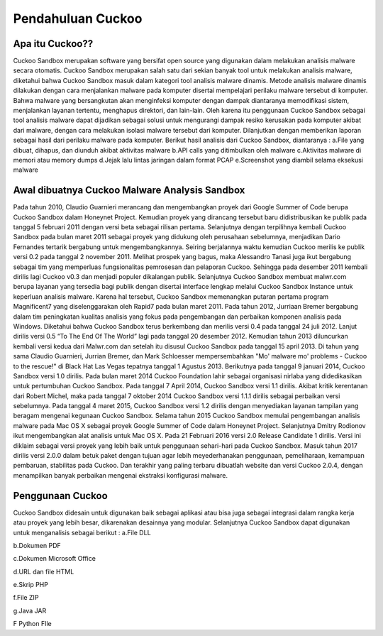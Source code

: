 Pendahuluan Cuckoo
==================


.. image:: cukoo.png

Apa itu Cuckoo??
^^^^^^^^^^^^^^^^

Cuckoo Sandbox merupakan software yang bersifat open source yang digunakan dalam melakukan analisis malware secara otomatis. Cuckoo Sandbox merupakan salah satu dari sekian banyak tool untuk melakukan analisis malware, diketahui bahwa Cuckoo Sandbox masuk dalam kategori tool analisis malware dinamis. Metode analisis malware dinamis dilakukan dengan cara menjalankan malware pada komputer disertai mempelajari perilaku malware tersebut di komputer. Bahwa malware yang bersangkutan akan menginfeksi komputer dengan dampak diantaranya memodifikasi sistem, menjalankan layanan tertentu, menghapus direktori, dan lain-lain. Oleh karena itu penggunaan Cuckoo Sandbox sebagai tool analisis malware dapat dijadikan sebagai solusi untuk mengurangi dampak resiko kerusakan pada komputer akibat dari malware, dengan cara melakukan isolasi malware tersebut dari komputer. Dilanjutkan dengan memberikan laporan sebagai hasil dari perilaku malware pada komputer. Berikut hasil analisis dari Cuckoo Sandbox, diantaranya :
a.File yang dibuat, dihapus, dan diunduh akibat aktivitas malware 
b.API calls yang ditimbulkan oleh malware
c.Aktivitas malware di memori atau memory dumps
d.Jejak lalu lintas jaringan dalam format PCAP
e.Screenshot yang diambil selama eksekusi malware

Awal dibuatnya Cuckoo Malware Analysis Sandbox
^^^^^^^^^^^^^^^^^^^^^^^^^^^^^^^^^^^^^^^^^^^^^^

Pada tahun 2010, Claudio Guarnieri merancang dan mengembangkan proyek dari Google Summer of Code berupa Cuckoo Sandbox dalam Honeynet Project. Kemudian proyek yang dirancang tersebut baru didistribusikan ke publik pada tanggal 5 februari 2011 dengan versi beta sebagai rilisan pertama. Selanjutnya dengan terpilihnya kembali Cuckoo Sandbox pada bulan maret 2011 sebagai proyek yang didukung oleh perusahaan sebelumnya, menjadikan Dario Fernandes tertarik bergabung untuk mengembangkannya. Seiring berjalannya waktu kemudian Cuckoo merilis ke publik versi 0.2 pada tanggal 2 november 2011. Melihat prospek yang bagus, maka Alessandro Tanasi juga ikut bergabung sebagai tim yang memperluas fungsionalitas pemrosesan dan pelaporan Cuckoo. Sehingga pada desember 2011 kembali dirilis lagi Cuckoo v0.3 dan menjadi populer dikalangan publik. 
Selanjutnya Cuckoo Sandbox membuat malwr.com berupa layanan yang tersedia bagi publik dengan disertai interface lengkap melalui Cuckoo Sandbox Instance untuk keperluan analisis malware. Karena hal tersebut, Cuckoo Sandbox memenangkan putaran pertama program Magnificent7 yang diselenggarakan oleh Rapid7 pada bulan maret 2011. 
Pada tahun 2012, Jurriaan Bremer bergabung dalam tim peningkatan kualitas analisis yang fokus pada pengembangan dan perbaikan komponen analisis pada Windows. Diketahui bahwa Cuckoo Sandbox terus berkembang dan merilis versi 0.4 pada tanggal 24 juli 2012. Lanjut dirilis versi 0.5 “To The End Of The World” lagi pada tanggal 20 desember 2012.
Kemudian tahun 2013 diluncurkan kembali versi kedua dari Malwr.com dan setelah itu disusul Cuckoo Sandbox pada tanggal 15 april 2013. Di tahun yang sama Claudio Guarnieri, Jurrian Bremer, dan Mark Schloesser mempersembahkan "Mo' malware mo' problems - Cuckoo to the rescue!" di Black Hat Las Vegas tepatnya tanggal 1 Agustus 2013.
Berikutnya pada tanggal 9 januari 2014, Cuckoo Sandbox versi 1.0 dirilis. Pada bulan maret 2014 Cuckoo Foundation lahir sebagai organisasi nirlaba yang didedikasikan untuk pertumbuhan Cuckoo Sandbox. Pada tanggal 7 April 2014, Cuckoo Sandbox versi 1.1 dirilis. Akibat kritik kerentanan dari Robert Michel, maka pada tanggal 7 oktober 2014 Cuckoo Sandbox versi 1.1.1 dirilis sebagai perbaikan versi sebelumnya. 
Pada tanggal 4 maret 2015, Cuckoo Sandbox versi 1.2 dirilis dengan menyediakan layanan tampilan yang beragam mengenai kegunaan Cuckoo Sandbox. Selama tahun 2015 Cuckoo Sandbox memulai pengembangan analisis malware pada Mac OS X sebagai proyek Google Summer of Code dalam Honeynet Project. Selanjutnya Dmitry Rodionov ikut mengembangkan alat analisis untuk Mac OS X.
Pada 21 Februari 2016 versi 2.0 Release Candidate 1 dirilis. Versi ini diklaim sebagai versi proyek yang lebih baik untuk penggunaan sehari-hari pada Cuckoo Sandbox. Masuk tahun 2017 dirilis versi 2.0.0 dalam betuk paket dengan tujuan agar lebih meyederhanakan penggunaan, pemeliharaan, kemampuan pembaruan, stabilitas pada Cuckoo. Dan terakhir yang paling terbaru dibuatlah website dan versi Cuckoo 2.0.4, dengan menampilkan banyak perbaikan mengenai ekstraksi konfigurasi malware.

Penggunaan Cuckoo
^^^^^^^^^^^^^^^^^
Cuckoo Sandbox didesain untuk digunakan baik sebagai aplikasi atau bisa juga sebagai integrasi dalam rangka kerja atau proyek yang lebih besar, dikarenakan desainnya yang modular. Selanjutnya Cuckoo Sandbox dapat digunakan untuk menganalisis sebagai berikut :
a.File DLL

b.Dokumen PDF

c.Dokumen Microsoft Office

d.URL dan file HTML

e.Skrip PHP

f.File ZIP

g.Java JAR

F  Python FIle


